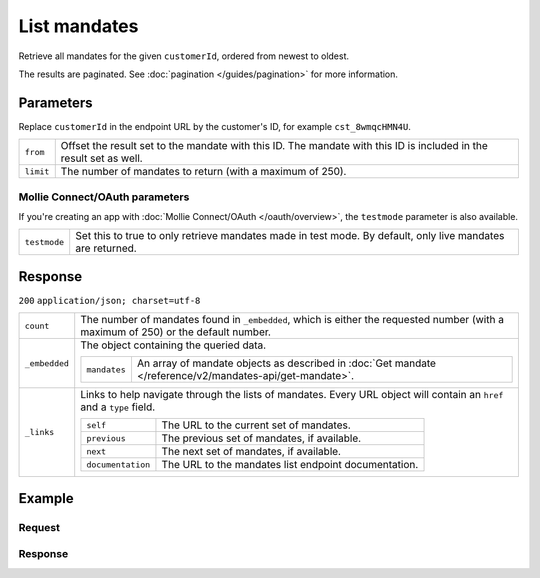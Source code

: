 List mandates
=============
.. api-name:: Mandates API
   :version: 2

.. endpoint::
   :method: GET
   :url: https://api.mollie.com/v2/customers/*customerId*/mandates

.. authentication::
   :api_keys: true
   :oauth: true

Retrieve all mandates for the given ``customerId``, ordered from newest to oldest.

The results are paginated. See :doc:`pagination </guides/pagination>` for more information.

Parameters
----------
Replace ``customerId`` in the endpoint URL by the customer's ID, for example ``cst_8wmqcHMN4U``.

.. list-table::
   :widths: auto

   * - | ``from``

       .. type:: string
          :required: false

     - Offset the result set to the mandate with this ID. The mandate with this ID is included in the result
       set as well.

   * - | ``limit``

       .. type:: integer
          :required: false

     - The number of mandates to return (with a maximum of 250).

Mollie Connect/OAuth parameters
^^^^^^^^^^^^^^^^^^^^^^^^^^^^^^^
If you're creating an app with :doc:`Mollie Connect/OAuth </oauth/overview>`, the ``testmode`` parameter is also available.

.. list-table::
   :widths: auto

   * - | ``testmode``

       .. type:: boolean
          :required: false

     - Set this to true to only retrieve mandates made in test mode. By default, only live mandates are
       returned.

Response
--------
``200`` ``application/json; charset=utf-8``

.. list-table::
   :widths: auto

   * - | ``count``

       .. type:: integer

     - The number of mandates found in ``_embedded``, which is either the requested number (with a maximum of 250) or
       the default number.

   * - | ``_embedded``

       .. type:: object

     - The object containing the queried data.

       .. list-table::
          :widths: auto

          * - | ``mandates``

              .. type:: array

            - An array of mandate objects as described in :doc:`Get mandate </reference/v2/mandates-api/get-mandate>`.

   * - | ``_links``

       .. type:: object

     - Links to help navigate through the lists of mandates. Every URL object will contain an ``href`` and a ``type``
       field.

       .. list-table::
          :widths: auto

          * - | ``self``

              .. type:: URL object

            - The URL to the current set of mandates.

          * - | ``previous``

              .. type:: URL object

            - The previous set of mandates, if available.

          * - | ``next``

              .. type:: URL object

            - The next set of mandates, if available.

          * - | ``documentation``

              .. type:: URL object

            - The URL to the mandates list endpoint documentation.

Example
-------

Request
^^^^^^^
.. code-block:: bash
   :linenos:

   curl -X GET https://api.mollie.com/v2/customers/cst_8wmqcHMN4U/mandates \
       -H "Authorization: Bearer test_dHar4XY7LxsDOtmnkVtjNVWXLSlXsM"

Response
^^^^^^^^
.. code-block:: http
   :linenos:

   HTTP/1.1 200 OK
   Content-Type: application/hal+json; charset=utf-8

   {
       "count": 5,
       "_embedded": {
           "mandates": [
               {
                   "resource": "mandate",
                   "id": "mdt_AcQl5fdL4h",
                   "status": "valid",
                   "method": "directdebit",
                   "details": {
                       "consumerName": "John Doe",
                       "consumerAccount": "NL55INGB0000000000",
                       "consumerBic": "INGBNL2A"
                   },
                   "mandateReference": null,
                   "signatureDate": "2018-05-07",
                   "createdAt": "2018-05-07T10:49:08+00:00",
                   "_links": {
                       "self": {
                           "href": "https://api.mollie.com/v2/customers/cst_8wmqcHMN4U/mandates/mdt_AcQl5fdL4h",
                           "type": "application/hal+json"
                       },
                       "customer": {
                           "href": "https://api.mollie.com/v2/customers/cst_8wmqcHMN4U",
                           "type": "application/hal+json"
                       },
                       "documentation": {
                           "href": "https://mollie.com/en/docs/reference/customers/create-mandate",
                           "type": "text/html"
                       }
                   }
               },
               { },
               { },
               { },
               { }
           ]
       },
       "_links": {
           "self": {
               "href": "https://api.mollie.com/v2/customers/cst_8wmqcHMN4U/mandates?limit=5",
               "type": "application/hal+json"
           },
           "previous": null,
           "next": {
               "href": "https://api.mollie.com/v2/customers/cst_8wmqcHMN4U/mandates?from=mdt_AcQl5fdL4h&limit=5",
               "type": "application/hal+json"
           },
           "documentation": {
               "href": "https://docs.mollie.com/reference/v2/mandates-api/revoke-mandate",
               "type": "text/html"
           }
       }
   }
